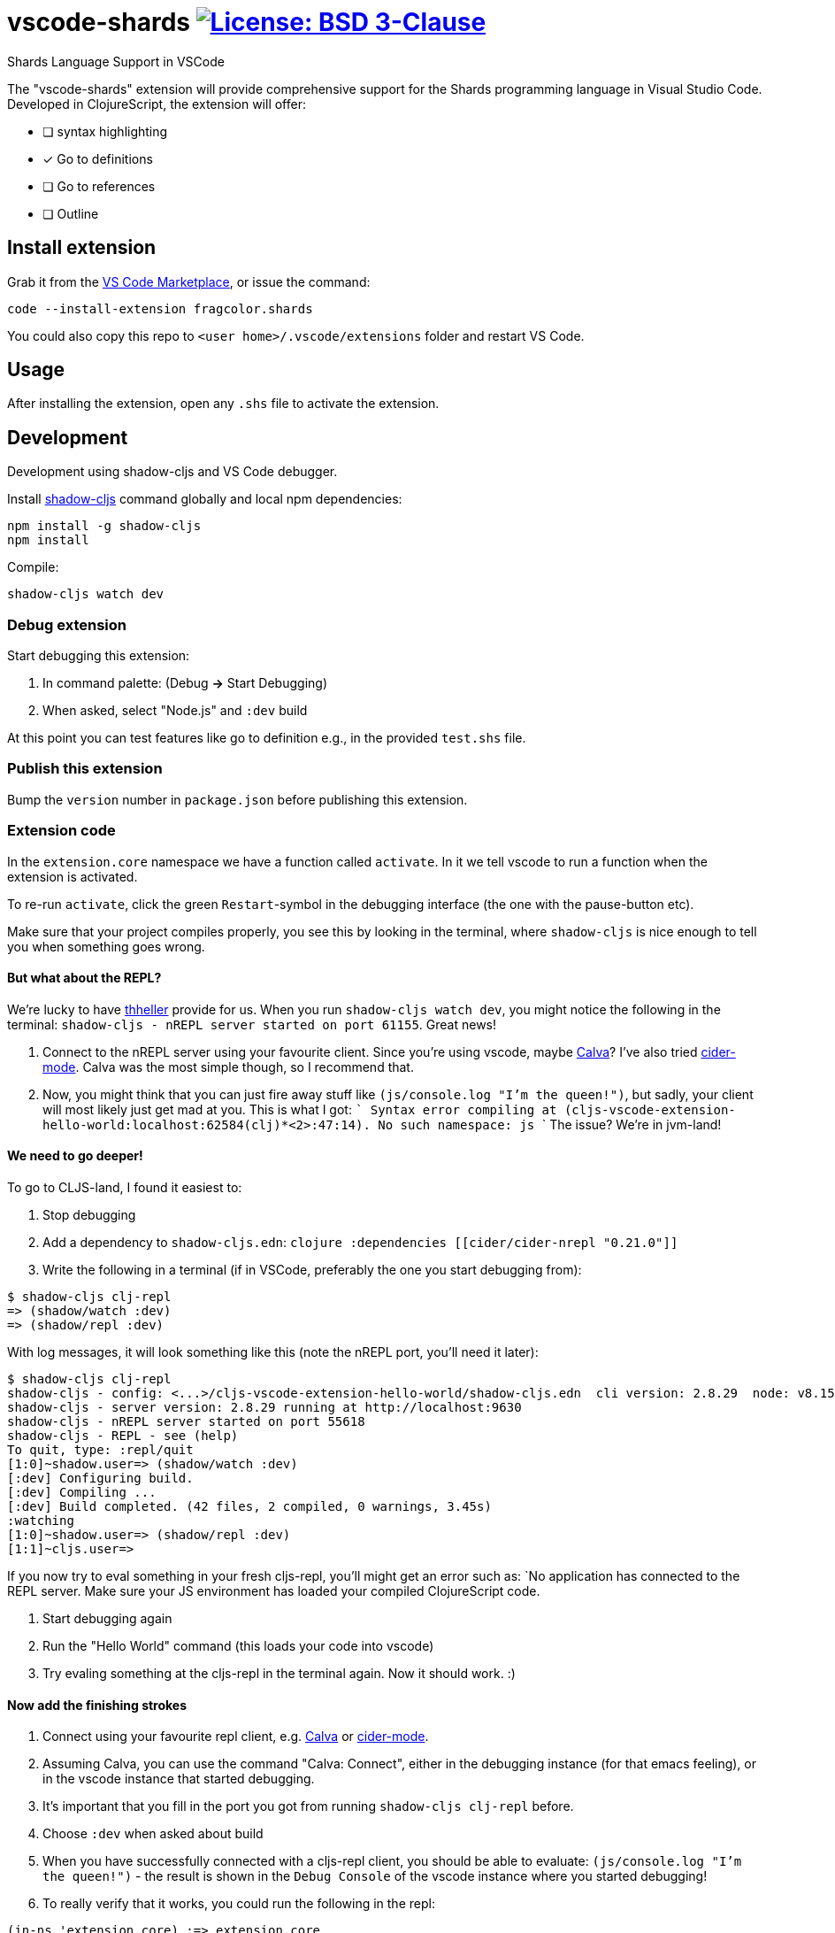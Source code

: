 = vscode-shards image:https://img.shields.io/badge/license-BSD%203--Clause-blue.svg[License: BSD 3-Clause, link=LICENSE]

Shards Language Support in VSCode

The "vscode-shards" extension will provide comprehensive support for the Shards programming language in Visual Studio Code. Developed in ClojureScript, the extension will offer:

* [ ] syntax highlighting
* [x] Go to definitions
* [ ] Go to references
* [ ] Outline

== Install extension

Grab it from the link:https://marketplace.visualstudio.com/items?itemName=fragcolor.shards[VS Code Marketplace], or issue the command:
```
code --install-extension fragcolor.shards
```
You could also copy this repo to `<user home>/.vscode/extensions` folder and restart VS Code.

== Usage

After installing the extension, open any `.shs` file to activate the extension.

==  Development

Development using shadow-cljs and VS Code debugger.

Install https://shadow-cljs.github.io/docs/UsersGuide.html#_installation[shadow-cljs] command globally and local npm dependencies:
[code, bash]
----
npm install -g shadow-cljs
npm install
----

Compile:
[code, bash]
----
shadow-cljs watch dev
----

=== Debug extension

Start debugging this extension:

1. In command palette: (Debug *->* Start Debugging) 
2. When asked, select "Node.js" and `:dev` build

At this point you can test features like go to definition e.g., in the provided `test.shs` file.

=== Publish this extension

Bump the `version` number in `package.json` before publishing this extension.

=== Extension code

In the `extension.core` namespace we have a function called `activate`. In it we tell vscode to run a function when the extension is activated. 

To re-run `activate`, click the green `Restart`-symbol in the debugging interface (the one with the pause-button etc).

Make sure that your project compiles properly, you see this by looking in the terminal, where `shadow-cljs` is nice enough to tell you when something goes wrong.

==== But what about the REPL?

We're lucky to have https://github.com/thheller[thheller] provide for us. When you run `shadow-cljs watch dev`, you might notice the following in the terminal: `shadow-cljs - nREPL server started on port 61155`. Great news!

1. Connect to the nREPL server using your favourite client. Since you're using vscode, maybe https://marketplace.visualstudio.com/itemdetails?itemName=cospaia.clojure4vscode[Calva]? I've also tried https://cider.readthedocs.io/en/latest/[cider-mode]. Calva was the most simple though, so I recommend that.
2. Now, you might think that you can just fire away stuff like `(js/console.log "I'm the queen!")`, but sadly, your client will most likely just get mad at you. This is what I got:
   ```
   Syntax error compiling at (cljs-vscode-extension-hello-world:localhost:62584(clj)*<2>:47:14).
   No such namespace: js
   ```
   The issue? We're in jvm-land!
   
==== We need to go deeper!
To go to CLJS-land, I found it easiest to:

1. Stop debugging
2. Add a dependency to `shadow-cljs.edn`:
    ```clojure
    :dependencies [[cider/cider-nrepl "0.21.0"]]
    ```
3. Write the following in a terminal (if in VSCode, preferably the one you start debugging from):
[code, bash]
----
$ shadow-cljs clj-repl
=> (shadow/watch :dev)
=> (shadow/repl :dev)
----
With log messages, it will look something like this (note the nREPL port, you'll need it later):
[code, bash]
----
$ shadow-cljs clj-repl
shadow-cljs - config: <...>/cljs-vscode-extension-hello-world/shadow-cljs.edn  cli version: 2.8.29  node: v8.15.0
shadow-cljs - server version: 2.8.29 running at http://localhost:9630
shadow-cljs - nREPL server started on port 55618
shadow-cljs - REPL - see (help)
To quit, type: :repl/quit
[1:0]~shadow.user=> (shadow/watch :dev)
[:dev] Configuring build.
[:dev] Compiling ...
[:dev] Build completed. (42 files, 2 compiled, 0 warnings, 3.45s)
:watching
[1:0]~shadow.user=> (shadow/repl :dev)
[1:1]~cljs.user=>
----
If you now try to eval something in your fresh cljs-repl, you'll might get an error such as: `No application has connected to the REPL server. Make sure your JS environment has loaded your compiled ClojureScript code.

1. Start debugging again
2. Run the "Hello World" command (this loads your code into vscode)
3. Try evaling something at the cljs-repl in the terminal again. Now it should work. :)

==== Now add the finishing strokes

1. Connect using your favourite repl client, e.g. https://marketplace.visualstudio.com/itemdetails?itemName=cospaia.clojure4vscode[Calva] or https://cider.readthedocs.io/en/latest/[cider-mode].
2. Assuming Calva, you can use the command "Calva: Connect", either in the debugging instance (for that emacs feeling), or in the vscode instance that started debugging.
3. It's important that you fill in the port you got from running `shadow-cljs clj-repl` before.
4. Choose `:dev` when asked about build
5. When you have successfully connected with a cljs-repl client, you should be able to evaluate: `(js/console.log "I'm the queen!")` - the result is shown in the `Debug Console` of the vscode instance where you started debugging!
6. To really verify that it works, you could run the following in the repl:
[code, clojure]
----
(in-ns 'extension.core) ;=> extension.core
----
A notification should popup in the vscode instance running the plugin.

More information about shadow-cljs: https://shadow-cljs.github.io/docs/UsersGuide.html

If you try this in `cider-mode`, it's important to **not** press enter when connecting using the sibling repl. You have to explicitly write `:dev`. If you don't understand what I mean about sibling repl, check the shadow-cljs docs above.

== Contributing

Contributions are welcome! Feel free to open an issue or submit a pull request.

To share this extension with the world, read on about https://code.visualstudio.com/api/working-with-extensions/publishing-extension[publishing an extension].

== link:LICENSE[License]

_vscode-shards-syntax_ source code is licensed under the link:./LICENSE[BSD 3-Clause license].
